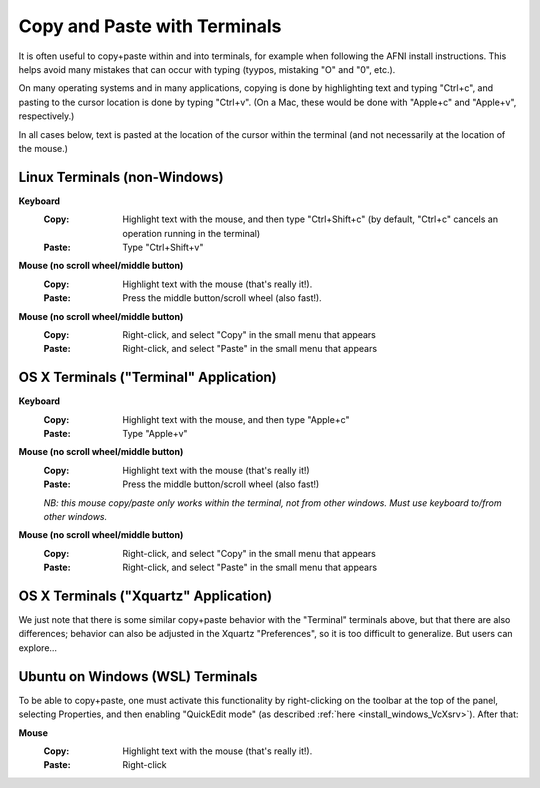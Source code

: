 
.. _U_misc_copypaste:

******************
Copy and Paste with Terminals
******************

It is often useful to copy+paste within and into terminals, for
example when following the AFNI install instructions.  This helps
avoid many mistakes that can occur with typing (tyypos, mistaking "O"
and "0", etc.).  

On many operating systems and in many applications, copying is done by
highlighting text and typing "Ctrl+c", and pasting to the cursor
location is done by typing "Ctrl+v".  (On a Mac, these would be done
with "Apple+c" and "Apple+v", respectively.)

In all cases below, text is pasted at the location of the cursor
within the terminal (and not necessarily at the location of the
mouse.)

Linux Terminals (non-Windows)
-----------------------------

**Keyboard**
   :Copy: Highlight text with the mouse, and then type "Ctrl+Shift+c"
          (by default, "Ctrl+c" cancels an operation running in the
          terminal)
   :Paste: Type "Ctrl+Shift+v"

**Mouse (no scroll wheel/middle button)**
   :Copy:  Highlight text with the mouse (that's really it!).
   :Paste: Press the middle button/scroll wheel (also fast!).

**Mouse (no scroll wheel/middle button)**
   :Copy: Right-click, and select "Copy" in the small menu that
          appears
   :Paste: Right-click, and select "Paste" in the small menu that
           appears


OS X Terminals ("Terminal" Application)
----------------------------

**Keyboard**
   :Copy: Highlight text with the mouse, and then type "Apple+c"
   :Paste: Type "Apple+v"

**Mouse (no scroll wheel/middle button)**
   :Copy:  Highlight text with the mouse (that's really it!)
   :Paste: Press the middle button/scroll wheel (also fast!)

   *NB: this mouse copy/paste only works within the terminal, not from
   other windows.  Must use keyboard to/from other windows.*

**Mouse (no scroll wheel/middle button)**
   :Copy: Right-click, and select "Copy" in the small menu that
          appears
   :Paste: Right-click, and select "Paste" in the small menu that
           appears


OS X Terminals ("Xquartz" Application)
----------------------------

We just note that there is some similar copy+paste behavior with the
"Terminal" terminals above, but that there are also differences;
behavior can also be adjusted in the Xquartz "Preferences", so it is
too difficult to generalize.  But users can explore...


Ubuntu on Windows  (WSL) Terminals
----------------------------------

To be able to copy+paste, one must activate this functionality by
right-clicking on the toolbar at the top of the panel, selecting
Properties, and then enabling "QuickEdit mode" (as described
:ref:`here <install_windows_VcXsrv>`).  After that:

**Mouse**
   :Copy:  Highlight text with the mouse (that's really it!).
   :Paste: Right-click












..
    Linux Terminals (non-Windows)
    -----------------------------

    #. **Keyboard**

       | *Copy:*
       | Highlight text with the mouse, and then type "Ctrl+Shift+c".
       | (By default, "Ctrl+c" cancels an operation running in the terminal.)

       | *Paste:*
       | Type "Ctrl+Shift+v".

    #. **Mouse (no scroll wheel/middle button)**

       | *Copy:*
       | Highlight text with the mouse (that's really it!).

       | *Paste:*
       | Press the middle button/scroll wheel (also fast!).

    #. **Mouse (no scroll wheel/middle button)**

       | *Copy:*
       | Right-click, and select "Copy" in the small menu that appears.

       | *Paste:*
       | Right-click, and select "Paste" in the small menu that appears.


    OS X Terminals ("Terminal" Application)
    ----------------------------

    #. **Keyboard**

       | *Copy:*
       | Highlight text with the mouse, and then type "Apple+c".

       | *Paste:*
       | Type "Apple+v".

    #. **Mouse (no scroll wheel/middle button)**

       This mouse copy/paste only works *within* the terminal, not from
       other windows.  Must use keyboard to/from other windows.

       | :Copy:  Highlight text with the mouse (that's really it!).

       | :Paste: Press the middle button/scroll wheel (also fast!).

    #. **Mouse (no scroll wheel/middle button)**

       | *Copy:*
       | Right-click, and select "Copy" in the small menu that appears.

       | *Paste:*
       | Right-click, and select "Paste" in the small menu that appears.


    OS X Terminals ("Xquartz" Application)
    ----------------------------

    We just note that there is some similar copy+paste behavior with the
    "Terminal" terminals above, but that there are also differences;
    behavior can also be adjusted in the Xquartz "Preferences", so it is
    too difficult to generalize.  But users can explore...


    Ubuntu on Windows  (WSL) Terminals
    ----------------------------------

    To be able to copy+paste, one must activate this functionality by
    right-clicking on the toolbar at the top of the panel, selecting
    Properties, and then enabling "QuickEdit mode" (as described
    :ref:`here <install_windows_VcXsrv>`_).  After that:

    #. **Mouse**

       | *Copy:*
       | Highlight text with the mouse (that's really it!).

       | *Paste:*
       | Right-click.

